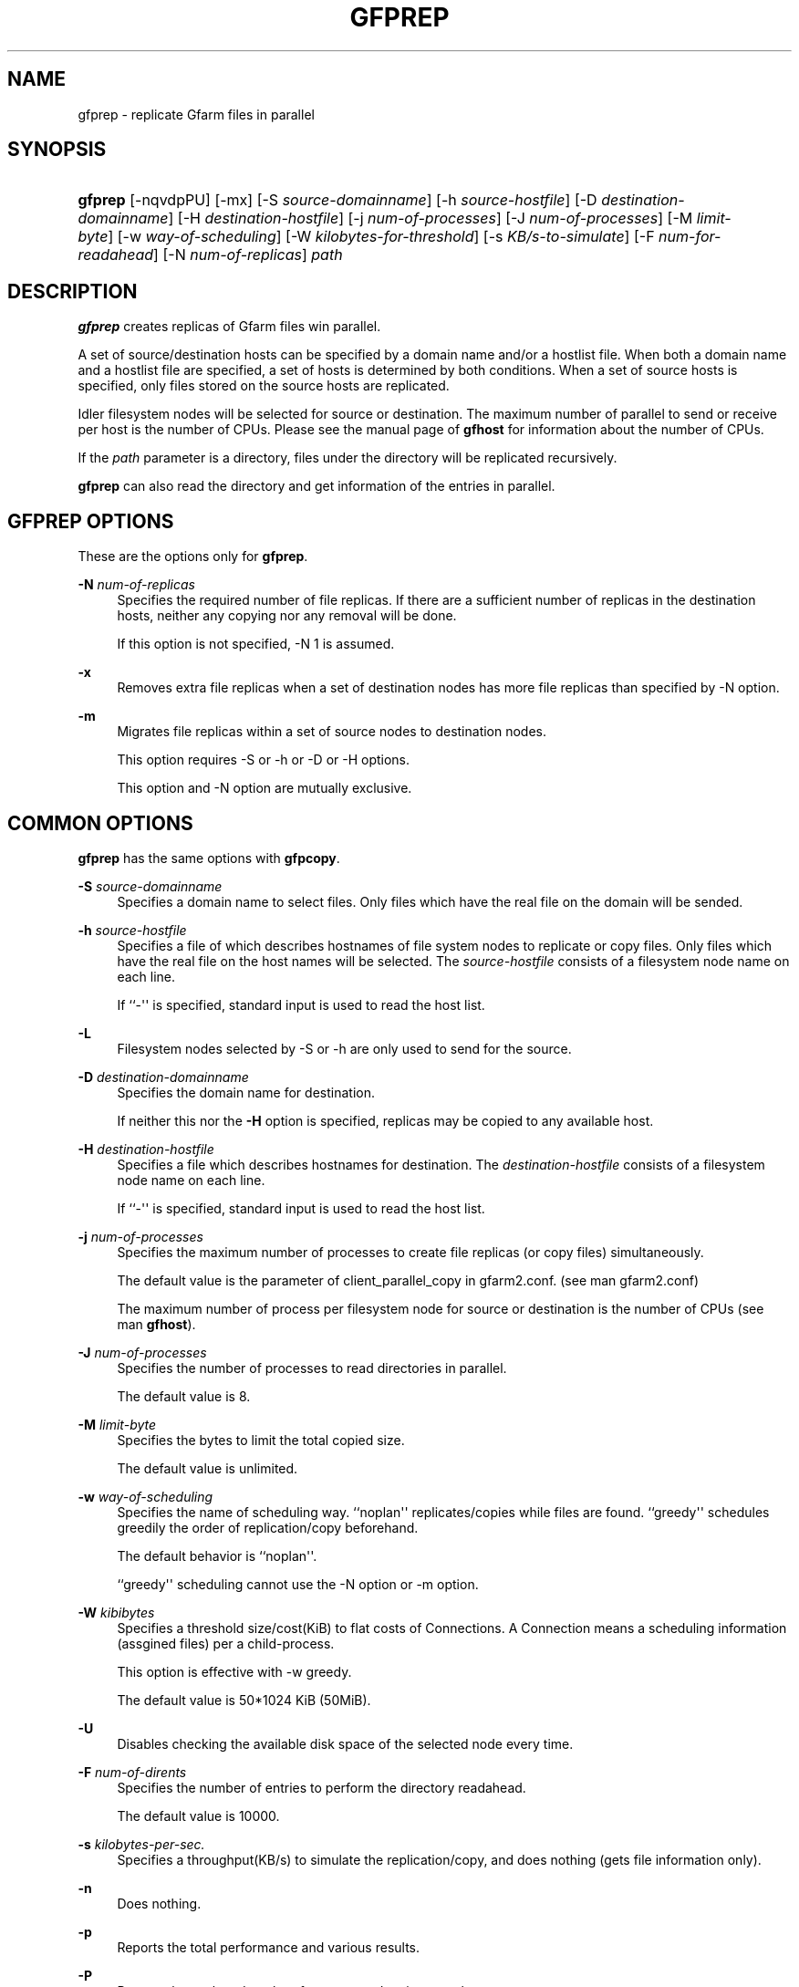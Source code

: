 '\" t
.\"     Title: gfprep
.\"    Author: [FIXME: author] [see http://docbook.sf.net/el/author]
.\" Generator: DocBook XSL Stylesheets v1.78.1 <http://docbook.sf.net/>
.\"      Date: 9 Dec 2013
.\"    Manual: Gfarm
.\"    Source: Gfarm
.\"  Language: English
.\"
.TH "GFPREP" "1" "9 Dec 2013" "Gfarm" "Gfarm"
.\" -----------------------------------------------------------------
.\" * Define some portability stuff
.\" -----------------------------------------------------------------
.\" ~~~~~~~~~~~~~~~~~~~~~~~~~~~~~~~~~~~~~~~~~~~~~~~~~~~~~~~~~~~~~~~~~
.\" http://bugs.debian.org/507673
.\" http://lists.gnu.org/archive/html/groff/2009-02/msg00013.html
.\" ~~~~~~~~~~~~~~~~~~~~~~~~~~~~~~~~~~~~~~~~~~~~~~~~~~~~~~~~~~~~~~~~~
.ie \n(.g .ds Aq \(aq
.el       .ds Aq '
.\" -----------------------------------------------------------------
.\" * set default formatting
.\" -----------------------------------------------------------------
.\" disable hyphenation
.nh
.\" disable justification (adjust text to left margin only)
.ad l
.\" -----------------------------------------------------------------
.\" * MAIN CONTENT STARTS HERE *
.\" -----------------------------------------------------------------
.SH "NAME"
gfprep \- replicate Gfarm files in parallel
.SH "SYNOPSIS"
.HP \w'\fBgfprep\fR\ 'u
\fBgfprep\fR [\-nqvdpPU] [\-mx] [\-S\ \fIsource\-domainname\fR] [\-h\ \fIsource\-hostfile\fR] [\-D\ \fIdestination\-domainname\fR] [\-H\ \fIdestination\-hostfile\fR] [\-j\ \fInum\-of\-processes\fR] [\-J\ \fInum\-of\-processes\fR] [\-M\ \fIlimit\-byte\fR] [\-w\ \fIway\-of\-scheduling\fR] [\-W\ \fIkilobytes\-for\-threshold\fR] [\-s\ \fIKB/s\-to\-simulate\fR] [\-F\ \fInum\-for\-readahead\fR] [\-N\ \fInum\-of\-replicas\fR] \fIpath\fR
.SH "DESCRIPTION"
.PP
\fBgfprep\fR
creates replicas of Gfarm files win parallel\&.
.PP
A set of source/destination hosts can be specified by a domain name and/or a hostlist file\&. When both a domain name and a hostlist file are specified, a set of hosts is determined by both conditions\&. When a set of source hosts is specified, only files stored on the source hosts are replicated\&.
.PP
Idler filesystem nodes will be selected for source or destination\&. The maximum number of parallel to send or receive per host is the number of CPUs\&. Please see the manual page of
\fBgfhost\fR
for information about the number of CPUs\&.
.PP
If the
\fIpath\fR
parameter is a directory, files under the directory will be replicated recursively\&.
.PP
\fBgfprep\fR
can also read the directory and get information of the entries in parallel\&.
.SH "GFPREP OPTIONS"
.PP
These are the options only for
\fBgfprep\fR\&.
.PP
\fB\-N\fR \fInum\-of\-replicas\fR
.RS 4
Specifies the required number of file replicas\&. If there are a sufficient number of replicas in the destination hosts, neither any copying nor any removal will be done\&.
.sp
If this option is not specified, \-N 1 is assumed\&.
.RE
.PP
\fB\-x\fR
.RS 4
Removes extra file replicas when a set of destination nodes has more file replicas than specified by \-N option\&.
.RE
.PP
\fB\-m\fR
.RS 4
Migrates file replicas within a set of source nodes to destination nodes\&.
.sp
This option requires \-S or \-h or \-D or \-H options\&.
.sp
This option and \-N option are mutually exclusive\&.
.RE
.SH "COMMON OPTIONS"
.PP
\fBgfprep\fR
has the same options with
\fBgfpcopy\fR\&.
.PP
\fB\-S\fR \fIsource\-domainname\fR
.RS 4
Specifies a domain name to select files\&. Only files which have the real file on the domain will be sended\&.
.RE
.PP
\fB\-h\fR \fIsource\-hostfile\fR
.RS 4
Specifies a file of which describes hostnames of file system nodes to replicate or copy files\&. Only files which have the real file on the host names will be selected\&. The
\fIsource\-hostfile\fR
consists of a filesystem node name on each line\&.
.sp
If ``\-\*(Aq\*(Aq is specified, standard input is used to read the host list\&.
.RE
.PP
\fB\-L\fR
.RS 4
Filesystem nodes selected by \-S or \-h are only used to send for the source\&.
.RE
.PP
\fB\-D\fR \fIdestination\-domainname\fR
.RS 4
Specifies the domain name for destination\&.
.sp
If neither this nor the
\fB\-H\fR
option is specified, replicas may be copied to any available host\&.
.RE
.PP
\fB\-H\fR \fIdestination\-hostfile\fR
.RS 4
Specifies a file which describes hostnames for destination\&. The
\fIdestination\-hostfile\fR
consists of a filesystem node name on each line\&.
.sp
If ``\-\*(Aq\*(Aq is specified, standard input is used to read the host list\&.
.RE
.PP
\fB\-j\fR \fInum\-of\-processes\fR
.RS 4
Specifies the maximum number of processes to create file replicas (or copy files) simultaneously\&.
.sp
The default value is the parameter of client_parallel_copy in gfarm2\&.conf\&. (see man gfarm2\&.conf)
.sp
The maximum number of process per filesystem node for source or destination is the number of CPUs (see man
\fBgfhost\fR)\&.
.RE
.PP
\fB\-J\fR \fInum\-of\-processes\fR
.RS 4
Specifies the number of processes to read directories in parallel\&.
.sp
The default value is 8\&.
.RE
.PP
\fB\-M\fR \fIlimit\-byte\fR
.RS 4
Specifies the bytes to limit the total copied size\&.
.sp
The default value is unlimited\&.
.RE
.PP
\fB\-w\fR \fIway\-of\-scheduling\fR
.RS 4
Specifies the name of scheduling way\&. ``noplan\*(Aq\*(Aq replicates/copies while files are found\&. ``greedy\*(Aq\*(Aq schedules greedily the order of replication/copy beforehand\&.
.sp
The default behavior is ``noplan\*(Aq\*(Aq\&.
.sp
``greedy\*(Aq\*(Aq scheduling cannot use the \-N option or \-m option\&.
.RE
.PP
\fB\-W\fR \fIkibibytes\fR
.RS 4
Specifies a threshold size/cost(KiB) to flat costs of Connections\&. A Connection means a scheduling information (assgined files) per a child\-process\&.
.sp
This option is effective with \-w greedy\&.
.sp
The default value is 50*1024 KiB (50MiB)\&.
.RE
.PP
\fB\-U\fR
.RS 4
Disables checking the available disk space of the selected node every time\&.
.RE
.PP
\fB\-F\fR \fInum\-of\-dirents\fR
.RS 4
Specifies the number of entries to perform the directory readahead\&.
.sp
The default value is 10000\&.
.RE
.PP
\fB\-s\fR \fIkilobytes\-per\-sec\&.\fR
.RS 4
Specifies a throughput(KB/s) to simulate the replication/copy, and does nothing (gets file information only)\&.
.RE
.PP
\fB\-n\fR
.RS 4
Does nothing\&.
.RE
.PP
\fB\-p\fR
.RS 4
Reports the total performance and various results\&.
.RE
.PP
\fB\-P\fR
.RS 4
Reports the each and total performance and various results\&.
.RE
.PP
\fB\-q\fR
.RS 4
Suppresses non\-error messages\&.
.RE
.PP
\fB\-v\fR
.RS 4
Displays verbose output\&.
.RE
.PP
\fB\-d\fR
.RS 4
Displays debug output\&.
.RE
.PP
\fB\-?\fR
.RS 4
Displays a list of command options\&.
.RE
.SH "EXAMPLES"
.PP
To replicate files under the directory recursively\&.
.sp
.if n \{\
.RS 4
.\}
.nf
$ gfprep \-N 3 gfarm:///dir
.fi
.if n \{\
.RE
.\}
.sp
.if n \{\
.RS 4
.\}
.nf
$ cd /mnt/gfarm2fs
$ gfprep \-N 3 dir
.fi
.if n \{\
.RE
.\}
.PP
To replicate a file or reduce surplus replicas of the file\&.
.sp
.if n \{\
.RS 4
.\}
.nf
$ gfprep \-N 3 \-x gfarm:///dir/file
.fi
.if n \{\
.RE
.\}
.PP
To migrate replicas from gfsd1\&.example\&.com to other nodes\&.
.sp
.if n \{\
.RS 4
.\}
.nf
$ gfprep \-m \-S gfsd1\&.example\&.com gfarm:///
.fi
.if n \{\
.RE
.\}
.SH "NOTES"
.PP
When the \-L or \-m option is not specified, a source node is not always selected within a set of specified source filesystem nodes\&.
.PP
\fBgfprep\fR
command should be executed at the same host of gfmd\&. If the gfmd and
\fBgfprep\fR
are far apart, the
\fBgfprep\fR
operation is slow\&. Specifying a large value by \-j or \-J options may be effective in such a case\&.
.SH "SEE ALSO"
.PP
\fBgfrep\fR(1),
\fBgfpcopy\fR(1),
\fBgfhost\fR(1),
\fBgfarm2.conf\fR(5)

